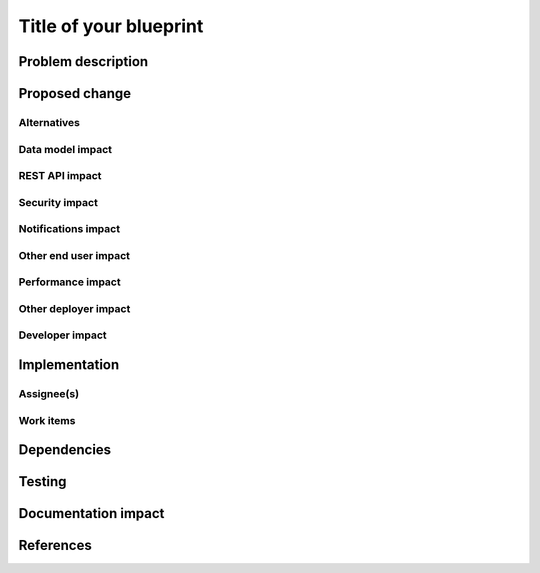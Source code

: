 ..
 This work is licensed under a Creative Commons Attribution 3.0 Unported
 License.

 http://creativecommons.org/licenses/by/3.0/legalcode

==========================================
Title of your blueprint
==========================================


Problem description
===================


Proposed change
===============


Alternatives
------------


Data model impact
-----------------


REST API impact
---------------


Security impact
---------------


Notifications impact
--------------------


Other end user impact
---------------------


Performance impact
------------------


Other deployer impact
---------------------


Developer impact
----------------


Implementation
==============

Assignee(s)
-----------


Work items
----------


Dependencies
============


Testing
=======


Documentation impact
====================


References
==========


